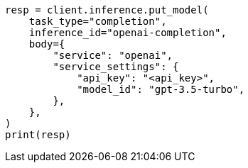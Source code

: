 // inference/put-inference.asciidoc:529

[source, python]
----
resp = client.inference.put_model(
    task_type="completion",
    inference_id="openai-completion",
    body={
        "service": "openai",
        "service_settings": {
            "api_key": "<api_key>",
            "model_id": "gpt-3.5-turbo",
        },
    },
)
print(resp)
----